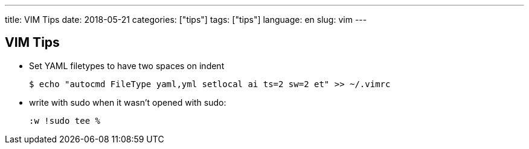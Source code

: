 ---
title: VIM Tips
date: 2018-05-21
categories: ["tips"]
tags: ["tips"]
language: en
slug: vim
---

== VIM Tips

- Set YAML filetypes to have two spaces on indent

  $ echo "autocmd FileType yaml,yml setlocal ai ts=2 sw=2 et" >> ~/.vimrc

- write with sudo when it wasn't opened with sudo:

  :w !sudo tee % 
